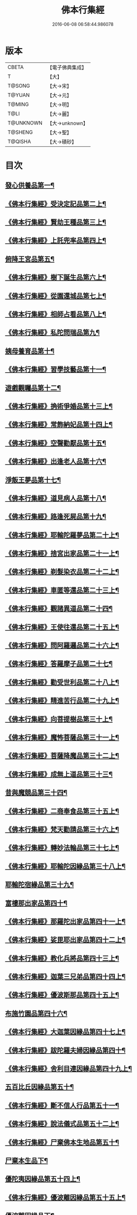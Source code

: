 #+TITLE: 佛本行集經 
#+DATE: 2016-06-08 06:58:44.986078

* 版本
 |     CBETA|【電子佛典集成】|
 |         T|【大】     |
 |    T@SONG|【大→宋】   |
 |    T@YUAN|【大→元】   |
 |    T@MING|【大→明】   |
 |      T@LI|【大→麗】   |
 | T@UNKNOWN|【大→unknown】|
 |   T@SHENG|【大→聖】   |
 |   T@QISHA|【大→磧砂】  |

* 目次
** [[file:KR6b0047_001.txt::001-0655a7][發心供養品第一¶]]
** [[file:KR6b0047_003.txt::003-0665a7][《佛本行集經》受決定記品第二上¶]]
** [[file:KR6b0047_004.txt::004-0672a13][《佛本行集經》賢劫王種品第三上¶]]
** [[file:KR6b0047_005.txt::005-0676b10][《佛本行集經》上託兜率品第四上¶]]
** [[file:KR6b0047_007.txt::007-0682b16][俯降王宮品第五¶]]
** [[file:KR6b0047_007.txt::007-0685b24][《佛本行集經》樹下誕生品第六上¶]]
** [[file:KR6b0047_008.txt::008-0688b14][《佛本行集經》從園還城品第七上¶]]
** [[file:KR6b0047_009.txt::009-0692c4][《佛本行集經》相師占看品第八上¶]]
** [[file:KR6b0047_010.txt::010-0698a2][《佛本行集經》私陀問瑞品第九¶]]
** [[file:KR6b0047_011.txt::011-0701a26][姨母養育品第十¶]]
** [[file:KR6b0047_011.txt::011-0703b2][《佛本行集經》習學技藝品第十一¶]]
** [[file:KR6b0047_012.txt::012-0705b21][遊戲觀矚品第十二¶]]
** [[file:KR6b0047_012.txt::012-0707a19][《佛本行集經》捔術爭婚品第十三上¶]]
** [[file:KR6b0047_013.txt::013-0713c12][《佛本行集經》常飾納妃品第十四上¶]]
** [[file:KR6b0047_014.txt::014-0716b24][《佛本行集經》空聲勸厭品第十五¶]]
** [[file:KR6b0047_014.txt::014-0719c13][《佛本行集經》出逢老人品第十六¶]]
** [[file:KR6b0047_015.txt::015-0721a8][淨飯王夢品第十七¶]]
** [[file:KR6b0047_015.txt::015-0722a19][《佛本行集經》道見病人品第十八¶]]
** [[file:KR6b0047_015.txt::015-0723a5][《佛本行集經》路逢死屍品第十九¶]]
** [[file:KR6b0047_015.txt::015-0723c26][《佛本行集經》耶輸陀羅夢品第二十上¶]]
** [[file:KR6b0047_016.txt::016-0728b11][《佛本行集經》捨宮出家品第二十一上¶]]
** [[file:KR6b0047_017.txt::017-0733b24][《佛本行集經》剃髮染衣品第二十二上¶]]
** [[file:KR6b0047_018.txt::018-0738b25][《佛本行集經》車匿等還品第二十三上¶]]
** [[file:KR6b0047_020.txt::020-0744c24][《佛本行集經》觀諸異道品第二十四¶]]
** [[file:KR6b0047_020.txt::020-0748a29][《佛本行集經》王使往還品第二十五上¶]]
** [[file:KR6b0047_021.txt::021-0751c6][《佛本行集經》問阿羅邏品第二十六上¶]]
** [[file:KR6b0047_022.txt::022-0757b14][《佛本行集經》答羅摩子品第二十七¶]]
** [[file:KR6b0047_022.txt::022-0758a16][《佛本行集經》勸受世利品第二十八上¶]]
** [[file:KR6b0047_024.txt::024-0764c7][《佛本行集經》精進苦行品第二十九上¶]]
** [[file:KR6b0047_025.txt::025-0771b2][《佛本行集經》向菩提樹品第三十上¶]]
** [[file:KR6b0047_027.txt::027-0778c22][《佛本行集經》魔怖菩薩品第三十一上¶]]
** [[file:KR6b0047_029.txt::029-0790b4][《佛本行集經》菩薩降魔品第三十二上¶]]
** [[file:KR6b0047_030.txt::030-0792c11][《佛本行集經》成無上道品第三十三¶]]
** [[file:KR6b0047_031.txt::031-0796b11][昔與魔競品第三十四¶]]
** [[file:KR6b0047_031.txt::031-0799b22][《佛本行集經》二商奉食品第三十五上¶]]
** [[file:KR6b0047_032.txt::032-0803c6][《佛本行集經》梵天勸請品第三十六上¶]]
** [[file:KR6b0047_033.txt::033-0807c17][《佛本行集經》轉妙法輪品第三十七上¶]]
** [[file:KR6b0047_034.txt::034-0814b18][《佛本行集經》耶輸陀因緣品第三十八上¶]]
** [[file:KR6b0047_036.txt::036-0819b23][耶輸陀宿緣品第三十九¶]]
** [[file:KR6b0047_037.txt::037-0824a10][富樓那出家品第四十¶]]
** [[file:KR6b0047_037.txt::037-0825a18][《佛本行集經》那羅陀出家品第四十一上¶]]
** [[file:KR6b0047_038.txt::038-0831b11][《佛本行集經》娑毘耶出家品第四十二上¶]]
** [[file:KR6b0047_039.txt::039-0835b27][《佛本行集經》教化兵將品第四十三上¶]]
** [[file:KR6b0047_040.txt::040-0840c9][《佛本行集經》迦葉三兄弟品第四十四上¶]]
** [[file:KR6b0047_042.txt::042-0851a15][《佛本行集經》優波斯那品第四十五上¶]]
** [[file:KR6b0047_044.txt::044-0856b5][布施竹園品第四十六¶]]
** [[file:KR6b0047_045.txt::045-0861c5][《佛本行集經》大迦葉因緣品第四十七上¶]]
** [[file:KR6b0047_047.txt::047-0870b27][《佛本行集經》跋陀羅夫婦因緣品第四十¶]]
** [[file:KR6b0047_047.txt::047-0873c4][《佛本行集經》舍利目連因緣品第四十九上¶]]
** [[file:KR6b0047_049.txt::049-0879a8][五百比丘因緣品第五十¶]]
** [[file:KR6b0047_049.txt::049-0882b16][《佛本行集經》斷不信人行品第五十一¶]]
** [[file:KR6b0047_049.txt::049-0882c27][《佛本行集經》說法儀式品第五十二上¶]]
** [[file:KR6b0047_050.txt::050-0887a26][《佛本行集經》尸棄佛本生地品第五十¶]]
** [[file:KR6b0047_051.txt::051-0887c26][尸棄本生品下¶]]
** [[file:KR6b0047_052.txt::052-0892b23][優陀夷因緣品第五十四上¶]]
** [[file:KR6b0047_053.txt::053-0899c24][《佛本行集經》優波離因緣品第五十五上¶]]
** [[file:KR6b0047_055.txt::055-0905c22][優波離因緣品下¶]]
** [[file:KR6b0047_055.txt::055-0906a15][《佛本行集經》羅睺羅因緣品第五十六上¶]]
** [[file:KR6b0047_056.txt::056-0911b25][《佛本行集經》難陀出家因緣品第五十七上¶]]
** [[file:KR6b0047_057.txt::057-0918a22][《佛本行集經》婆提唎迦等因緣品第五十¶]]
** [[file:KR6b0047_059.txt::059-0927a12][《佛本行集經》摩尼婁陀品第五十九上¶]]
** [[file:KR6b0047_060.txt::060-0929c29][《佛本行集經》阿難因緣品第六十]]

* 卷
[[file:KR6b0047_001.txt][佛本行集經 1]]
[[file:KR6b0047_002.txt][佛本行集經 2]]
[[file:KR6b0047_003.txt][佛本行集經 3]]
[[file:KR6b0047_004.txt][佛本行集經 4]]
[[file:KR6b0047_005.txt][佛本行集經 5]]
[[file:KR6b0047_006.txt][佛本行集經 6]]
[[file:KR6b0047_007.txt][佛本行集經 7]]
[[file:KR6b0047_008.txt][佛本行集經 8]]
[[file:KR6b0047_009.txt][佛本行集經 9]]
[[file:KR6b0047_010.txt][佛本行集經 10]]
[[file:KR6b0047_011.txt][佛本行集經 11]]
[[file:KR6b0047_012.txt][佛本行集經 12]]
[[file:KR6b0047_013.txt][佛本行集經 13]]
[[file:KR6b0047_014.txt][佛本行集經 14]]
[[file:KR6b0047_015.txt][佛本行集經 15]]
[[file:KR6b0047_016.txt][佛本行集經 16]]
[[file:KR6b0047_017.txt][佛本行集經 17]]
[[file:KR6b0047_018.txt][佛本行集經 18]]
[[file:KR6b0047_019.txt][佛本行集經 19]]
[[file:KR6b0047_020.txt][佛本行集經 20]]
[[file:KR6b0047_021.txt][佛本行集經 21]]
[[file:KR6b0047_022.txt][佛本行集經 22]]
[[file:KR6b0047_023.txt][佛本行集經 23]]
[[file:KR6b0047_024.txt][佛本行集經 24]]
[[file:KR6b0047_025.txt][佛本行集經 25]]
[[file:KR6b0047_026.txt][佛本行集經 26]]
[[file:KR6b0047_027.txt][佛本行集經 27]]
[[file:KR6b0047_028.txt][佛本行集經 28]]
[[file:KR6b0047_029.txt][佛本行集經 29]]
[[file:KR6b0047_030.txt][佛本行集經 30]]
[[file:KR6b0047_031.txt][佛本行集經 31]]
[[file:KR6b0047_032.txt][佛本行集經 32]]
[[file:KR6b0047_033.txt][佛本行集經 33]]
[[file:KR6b0047_034.txt][佛本行集經 34]]
[[file:KR6b0047_035.txt][佛本行集經 35]]
[[file:KR6b0047_036.txt][佛本行集經 36]]
[[file:KR6b0047_037.txt][佛本行集經 37]]
[[file:KR6b0047_038.txt][佛本行集經 38]]
[[file:KR6b0047_039.txt][佛本行集經 39]]
[[file:KR6b0047_040.txt][佛本行集經 40]]
[[file:KR6b0047_041.txt][佛本行集經 41]]
[[file:KR6b0047_042.txt][佛本行集經 42]]
[[file:KR6b0047_043.txt][佛本行集經 43]]
[[file:KR6b0047_044.txt][佛本行集經 44]]
[[file:KR6b0047_045.txt][佛本行集經 45]]
[[file:KR6b0047_046.txt][佛本行集經 46]]
[[file:KR6b0047_047.txt][佛本行集經 47]]
[[file:KR6b0047_048.txt][佛本行集經 48]]
[[file:KR6b0047_049.txt][佛本行集經 49]]
[[file:KR6b0047_050.txt][佛本行集經 50]]
[[file:KR6b0047_051.txt][佛本行集經 51]]
[[file:KR6b0047_052.txt][佛本行集經 52]]
[[file:KR6b0047_053.txt][佛本行集經 53]]
[[file:KR6b0047_054.txt][佛本行集經 54]]
[[file:KR6b0047_055.txt][佛本行集經 55]]
[[file:KR6b0047_056.txt][佛本行集經 56]]
[[file:KR6b0047_057.txt][佛本行集經 57]]
[[file:KR6b0047_058.txt][佛本行集經 58]]
[[file:KR6b0047_059.txt][佛本行集經 59]]
[[file:KR6b0047_060.txt][佛本行集經 60]]

